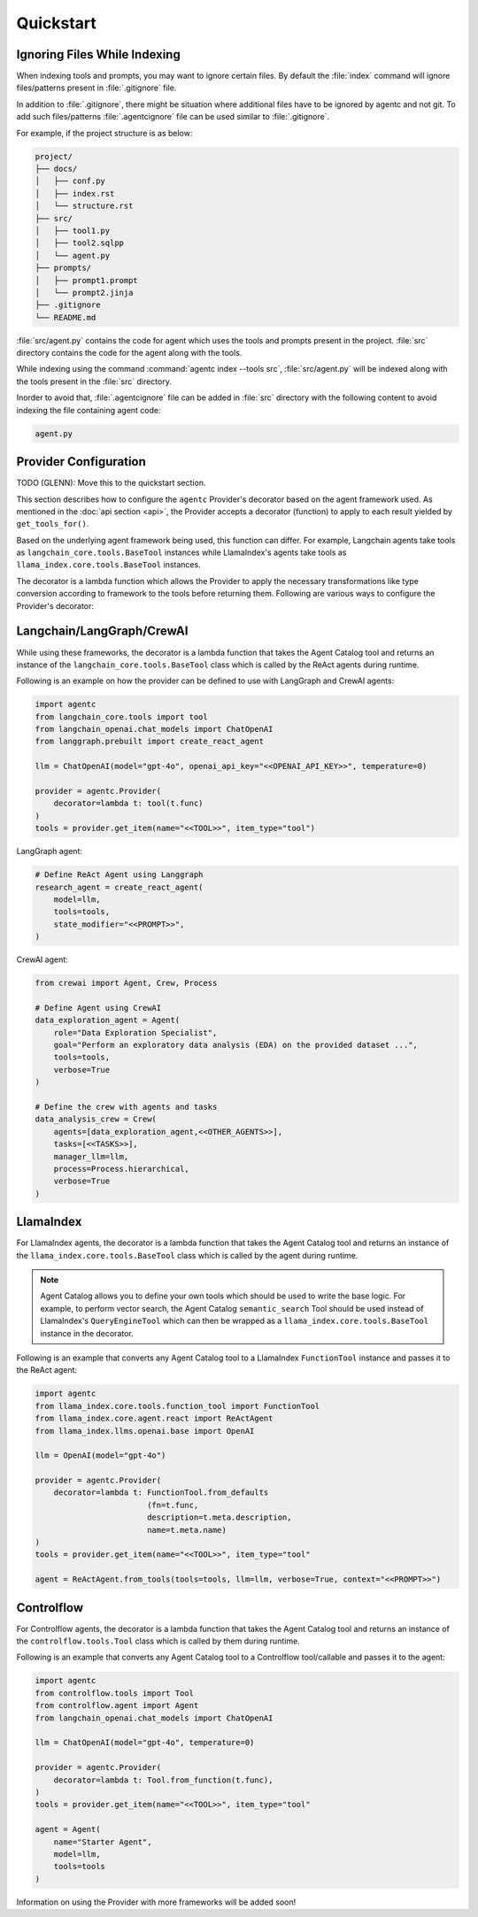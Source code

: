 .. role:: python(code)
   :language: python

Quickstart
==========

Ignoring Files While Indexing
-----------------------------

When indexing tools and prompts, you may want to ignore certain files.
By default the :file:`index` command will ignore files/patterns present in :file:`.gitignore` file.

In addition to :file:`.gitignore`, there might be situation where additional files have to be ignored by agentc and not git.
To add such files/patterns :file:`.agentcignore` file can be used similar to :file:`.gitignore`.

For example, if the project structure is as below:

.. code-block:: text

    project/
    ├── docs/
    │   ├── conf.py
    │   ├── index.rst
    │   └── structure.rst
    ├── src/
    │   ├── tool1.py
    │   ├── tool2.sqlpp
    │   └── agent.py
    ├── prompts/
    │   ├── prompt1.prompt
    │   └── prompt2.jinja
    ├── .gitignore
    └── README.md

:file:`src/agent.py` contains the code for agent which uses the tools and prompts present in the project.
:file:`src` directory contains the code for the agent along with the tools.

While indexing using the command :command:`agentc index --tools src`, :file:`src/agent.py` will be indexed along with the tools present in the :file:`src` directory.

Inorder to avoid that, :file:`.agentcignore` file can be added in :file:`src` directory with the following content to avoid indexing the file containing agent code:

.. code-block:: text

    agent.py


Provider Configuration
----------------------

TODO (GLENN): Move this to the quickstart section.

This section describes how to configure the ``agentc`` Provider's decorator based on the agent framework used. As mentioned in
the :doc:`api section <api>`, the Provider accepts a decorator (function) to apply to each result yielded by ``get_tools_for()``.

Based on the underlying agent framework being used, this function can differ. For example, Langchain agents take tools as
``langchain_core.tools.BaseTool`` instances while LlamaIndex's agents take tools as ``llama_index.core.tools.BaseTool`` instances.

The decorator is a lambda function which allows the Provider to apply the necessary transformations like type conversion
according to framework to the tools before returning them. Following are various ways to configure the Provider's decorator:

Langchain/LangGraph/CrewAI
--------------------------

While using these frameworks, the decorator is a lambda function that takes the Agent Catalog tool and returns an instance of the
``langchain_core.tools.BaseTool`` class which is called by the ReAct agents during runtime.

Following is an example on how the provider can be defined to use with LangGraph and CrewAI agents:

.. code-block:: python

    import agentc
    from langchain_core.tools import tool
    from langchain_openai.chat_models import ChatOpenAI
    from langgraph.prebuilt import create_react_agent

    llm = ChatOpenAI(model="gpt-4o", openai_api_key="<<OPENAI_API_KEY>>", temperature=0)

    provider = agentc.Provider(
        decorator=lambda t: tool(t.func)
    )
    tools = provider.get_item(name="<<TOOL>>", item_type="tool")


LangGraph agent:

.. code-block:: python

    # Define ReAct Agent using Langgraph
    research_agent = create_react_agent(
        model=llm,
        tools=tools,
        state_modifier="<<PROMPT>>",
    )

CrewAI agent:

.. code-block:: python

    from crewai import Agent, Crew, Process

    # Define Agent using CrewAI
    data_exploration_agent = Agent(
        role="Data Exploration Specialist",
        goal="Perform an exploratory data analysis (EDA) on the provided dataset ...",
        tools=tools,
        verbose=True
    )

    # Define the crew with agents and tasks
    data_analysis_crew = Crew(
        agents=[data_exploration_agent,<<OTHER_AGENTS>>],
        tasks=[<<TASKS>>],
        manager_llm=llm,
        process=Process.hierarchical,
        verbose=True
    )

LlamaIndex
----------

For LlamaIndex agents, the decorator is a lambda function that takes the Agent Catalog tool and returns an instance of the
``llama_index.core.tools.BaseTool`` class which is called by the agent during runtime.

.. note::

   Agent Catalog allows you to define your own tools which should be used to write the base logic. For example, to perform vector
   search, the Agent Catalog ``semantic_search`` Tool should be used instead of LlamaIndex's ``QueryEngineTool`` which
   can then be wrapped as a ``llama_index.core.tools.BaseTool`` instance in the decorator.

Following is an example that converts any Agent Catalog tool to a LlamaIndex ``FunctionTool`` instance and passes it to the ReAct agent:

.. code-block:: python

   import agentc
   from llama_index.core.tools.function_tool import FunctionTool
   from llama_index.core.agent.react import ReActAgent
   from llama_index.llms.openai.base import OpenAI

   llm = OpenAI(model="gpt-4o")

   provider = agentc.Provider(
       decorator=lambda t: FunctionTool.from_defaults
                           (fn=t.func,
                           description=t.meta.description,
                           name=t.meta.name)
   )
   tools = provider.get_item(name="<<TOOL>>", item_type="tool"

   agent = ReActAgent.from_tools(tools=tools, llm=llm, verbose=True, context="<<PROMPT>>")

Controlflow
-----------

For Controlflow agents, the decorator is a lambda function that takes the Agent Catalog tool and returns an instance of the
``controlflow.tools.Tool`` class which is called by them during runtime.

Following is an example that converts any Agent Catalog tool to a Controlflow tool/callable and passes it to the agent:

.. code-block:: python

   import agentc
   from controlflow.tools import Tool
   from controlflow.agent import Agent
   from langchain_openai.chat_models import ChatOpenAI

   llm = ChatOpenAI(model="gpt-4o", temperature=0)

   provider = agentc.Provider(
       decorator=lambda t: Tool.from_function(t.func),
   )
   tools = provider.get_item(name="<<TOOL>>", item_type="tool"

   agent = Agent(
       name="Starter Agent",
       model=llm,
       tools=tools
   )

Information on using the Provider with more frameworks will be added soon!